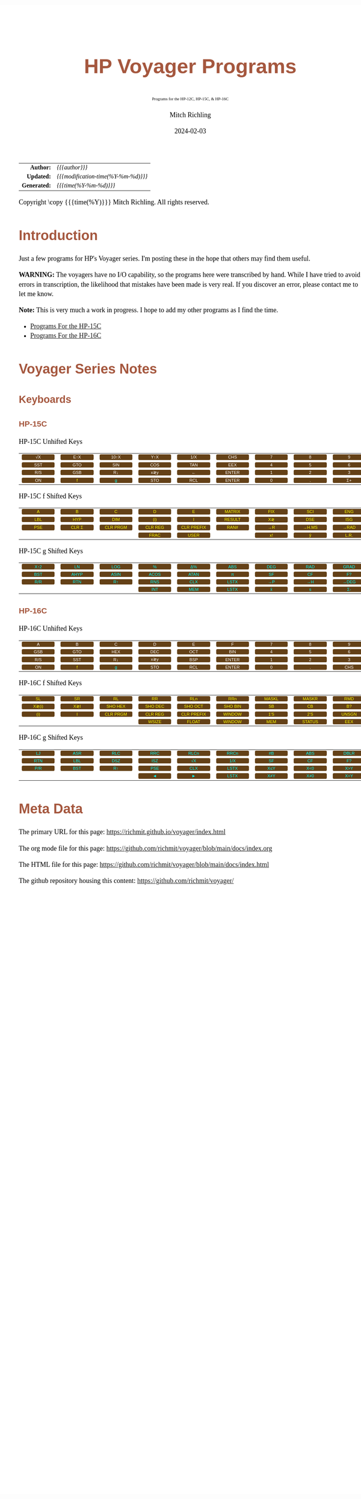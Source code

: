 # -*- Mode:Org; Coding:utf-8; fill-column:158 -*-
# ######################################################################################################################################################.H.S.##
# FILE:        readme.org
#+TITLE:       HP Voyager Programs
#+SUBTITLE:    Programs for the HP-12C, HP-15C, & HP-16C
#+AUTHOR:      Mitch Richling
#+EMAIL:       http://www.mitchr.me/
#+DATE:        2024-02-03
#+DESCRIPTION: Various programs for HP Voyager series calculators
#+KEYWORDS:    Hewlett Packard RPN RPL
#+LANGUAGE:    en
#+OPTIONS:     num:t toc:nil \n:nil @:t ::t |:t ^:nil -:t f:t *:t <:t skip:nil d:nil todo:t pri:nil H:5 p:t author:t html-scripts:nil
#+SEQ_TODO:    TODO:NEW(t)                         TODO:WORK(w)    TODO:HOLD(h)    | TODO:FUTURE(f)   TODO:DONE(d)    TODO:CANCELED(c)
#+PROPERTY: header-args :eval never-export
#+HTML_HEAD: <style>body { width: 95%; margin: 2% auto; font-size: 18px; line-height: 1.4em; font-family: Georgia, serif; color: black; background-color: white; }</style>
# Change max-width to get wider output -- also note #content style below
#+HTML_HEAD: <style>body { min-width: 500px; max-width: 1024px; }</style>
#+HTML_HEAD: <style>h1,h2,h3,h4,h5,h6 { color: #A5573E; line-height: 1em; font-family: Helvetica, sans-serif; }</style>
#+HTML_HEAD: <style>h1,h2,h3 { line-height: 1.4em; }</style>
#+HTML_HEAD: <style>h1.title { font-size: 3em; }</style>
#+HTML_HEAD: <style>.subtitle { font-size: 0.6em; }</style>
#+HTML_HEAD: <style>h4,h5,h6 { font-size: 1em; }</style>
#+HTML_HEAD: <style>.org-src-container { border: 1px solid #ccc; box-shadow: 3px 3px 3px #eee; font-family: Lucida Console, monospace; font-size: 80%; margin: 0px; padding: 0px 0px; position: relative; }</style>
#+HTML_HEAD: <style>.org-src-container>pre { line-height: 1.2em; padding-top: 1.5em; margin: 0.5em; background-color: #404040; color: white; overflow: auto; }</style>
#+HTML_HEAD: <style>.org-src-container>pre:before { display: block; position: absolute; background-color: #b3b3b3; top: 0; right: 0; padding: 0 0.2em 0 0.4em; border-bottom-left-radius: 8px; border: 0; color: white; font-size: 100%; font-family: Helvetica, sans-serif;}</style>
#+HTML_HEAD: <style>pre.example { white-space: pre-wrap; white-space: -moz-pre-wrap; white-space: -o-pre-wrap; font-family: Lucida Console, monospace; font-size: 80%; background: #404040; color: white; display: block; padding: 0em; border: 2px solid black; }</style>
#+HTML_HEAD: <style>blockquote { margin-bottom: 0.5em; padding: 0.5em; background-color: #FFF8DC; border-left: 2px solid #A5573E; border-left-color: rgb(255, 228, 102); display: block; margin-block-start: 1em; margin-block-end: 1em; margin-inline-start: 5em; margin-inline-end: 5em; } </style>
# Change the following to get wider output -- also note body style above
#+HTML_HEAD: <style>#content { max-width: 60em; }</style>
#+HTML_LINK_HOME: https://www.mitchr.me/
#+HTML_LINK_UP: https://github.com/richmit/voyager
# ######################################################################################################################################################.H.E.##

#+ATTR_HTML: :border 2 solid #ccc :frame hsides :align center
|          <r> | <l>                                 |
|    *Author:* | /{{{author}}}/                      |
|   *Updated:* | /{{{modification-time(%Y-%m-%d)}}}/ |
| *Generated:* | /{{{time(%Y-%m-%d)}}}/              |
#+ATTR_HTML: :align center
Copyright \copy {{{time(%Y)}}} Mitch Richling. All rights reserved.

#+TOC: headlines 5

#+MACRO: WBT @@html:<span style='font-family:sans-serif;margin:0;padding:.1em .4em .1em .4em;color:white;background-color:#644117;border-radius:0.3em;'>$1</span>@@
#+MACRO: BBT @@html:<span style='font-family:sans-serif;margin:0;padding:.1em .4em .1em .4em;color:cyan;background-color:#644117;border-radius:0.3em;'>$1</span>@@
#+MACRO: YBT @@html:<span style='font-family:sans-serif;margin:0;padding:.1em .4em .1em .4em;color:yellow;background-color:#644117;border-radius:0.3em;'>$1</span>@@
#+MACRO: SPC @@html:&nbsp;&nbsp;&nbsp;@@
#+MACRO: WFBT @@html:<div style='font-size:70%;text-align:center;width:7em;font-family:sans-serif;margin:0;padding:.1em .4em .1em .4em;color:white;background-color:#644117;border-radius:0.3em;'>$1</div>@@
#+MACRO: BFBT @@html:<div style='font-size:70%;text-align:center;width:7em;font-family:sans-serif;margin:0;padding:.1em .4em .1em .4em;color:cyan;background-color:#644117;border-radius:0.3em;'>$1</div>@@
#+MACRO: YFBT @@html:<div style='font-size:70%;text-align:center;width:7em;font-family:sans-serif;margin:0;padding:.1em .4em .1em .4em;color:yellow;background-color:#644117;border-radius:0.3em;'>$1</div>@@

* Introduction
:PROPERTIES:
:CUSTOM_ID: introduction
:END:

Just a few programs for HP's Voyager series.  I'm posting these in the hope that others may find them useful.

*WARNING:* The voyagers have no I/O capability, so the programs here were transcribed by hand.  While I have tried to avoid errors in transcription, the likelihood
that mistakes have been made is very real.  If you discover an error, please contact me to let me know.

*Note:* This is very much a work in progress.  I hope to add my other programs as I find the time.


- [[file:hp15.org][Programs For the HP-15C]]
- [[file:hp16.org][Programs For the HP-16C]]

* Voyager Series Notes
** Keyboards
:PROPERTIES:
:CUSTOM_ID: keys
:END:

*** HP-15C
:PROPERTIES:
:CUSTOM_ID: keyshp15c
:END:

#+BEGIN_CENTER
HP-15C Unhifted Keys
#+END_CENTER
#+ATTR_HTML: :border 12 solid #fff :frame box :rules all :align center
|       <c>       |       <c>       |       <c>        |       <c>       |       <c>       |        <c>        |      <c>      |      <c>      |      <c>       |      <c>      |
| {{{WFBT(√X)}}}  | {{{WFBT(E↑X)}}} | {{{WFBT(10↑X)}}} | {{{WFBT(Y↑X)}}} | {{{WFBT(1/X)}}} |  {{{WFBT(CHS)}}}  | {{{WFBT(7)}}} | {{{WFBT(8)}}} | {{{WFBT(9)}}}  | {{{WFBT(÷)}}} |
| {{{WFBT(SST)}}} | {{{WFBT(GTO)}}} | {{{WFBT(SIN)}}}  | {{{WFBT(COS)}}} | {{{WFBT(TAN)}}} |  {{{WFBT(EEX)}}}  | {{{WFBT(4)}}} | {{{WFBT(5)}}} | {{{WFBT(6)}}}  | {{{WFBT(×)}}} |
| {{{WFBT(R/S)}}} | {{{WFBT(GSB)}}} |  {{{WFBT(R↓)}}}  | {{{WFBT(x≷y)}}} |  {{{WFBT(←)}}}  | {{{WFBT(ENTER)}}} | {{{WFBT(1)}}} | {{{WFBT(2)}}} | {{{WFBT(3)}}}  | {{{WFBT(-)}}} |
| {{{WFBT(ON)}}}  |  {{{YFBT(f)}}}  |  {{{BFBT(g)}}}   | {{{WFBT(STO)}}} | {{{WFBT(RCL)}}} | {{{WFBT(ENTER)}}} | {{{WFBT(0)}}} | {{{WFBT(.)}}} | {{{WFBT(Σ+)}}} | {{{WFBT(+)}}} |
#+BEGIN_CENTER
HP-15C f Shifted Keys
#+END_CENTER
#+ATTR_HTML: :border 12 solid #fff :frame box :rules all :align center
|       <c>       |        <c>        |         <c>          |         <c>         |          <c>           |        <c>         |       <c>       |        <c>        |       <c>        |        <c>        |
|  {{{YFBT(A)}}}  |   {{{YFBT(B)}}}   |    {{{YFBT(C)}}}     |    {{{YFBT(D)}}}    |     {{{YFBT(E)}}}      | {{{YFBT(MATRIX)}}} | {{{YFBT(FIX)}}} |  {{{YFBT(SCI)}}}  | {{{YFBT(ENG)}}}  | {{{YFBT(SOLVE)}}} |
| {{{YFBT(LBL)}}} |  {{{YFBT(HYP)}}}  |   {{{YFBT(DIM)}}}    |   {{{YFBT((i))}}}   |     {{{YFBT(I)}}}      | {{{YFBT(RESULT)}}} | {{{YFBT(X≷)}}}  |  {{{YFBT(DSE)}}}  | {{{YFBT(ISG)}}}  |   {{{YFBT(∫)}}}   |
| {{{YFBT(PSE)}}} | {{{YFBT(CLR Σ)}}} | {{{YFBT(CLR PRGM)}}} | {{{YFBT(CLR REG)}}} | {{{YFBT(CLR PREFIX)}}} |  {{{YFBT(RAN#)}}}  | {{{YFBT(→R)}}}  | {{{YFBT(→H.MS)}}} | {{{YFBT(→RAD)}}} | {{{YFBT(Re≷Im)}}} |
|                 |                   |                      |  {{{YFBT(FRAC)}}}   |    {{{YFBT(USER)}}}    |                    | {{{YFBT(x!)}}}  |  {{{YFBT(ŷ,r)}}}  | {{{YFBT(L.R.)}}} | {{{YFBT(Py,x)}}}  |
#+BEGIN_CENTER
HP-15C g Shifted Keys
#+END_CENTER
#+ATTR_HTML: :border 12 solid #fff :frame box :rules all :align center
|       <c>       |       <c>        |       <c>        |       <c>        |       <c>        |       <c>        |       <c>       |       <c>       |       <c>        |       <c>        |
| {{{BFBT(X↑2)}}} |  {{{BFBT(LN)}}}  | {{{BFBT(LOG)}}}  |  {{{BFBT(%)}}}   |  {{{BFBT(Δ%)}}}  | {{{BFBT(ABS)}}}  | {{{BFBT(DEG)}}} | {{{BFBT(RAD)}}} | {{{BFBT(GRAD)}}} | {{{BFBT(X≤Y)}}}  |
| {{{BFBT(BST)}}} | {{{BFBT(AHYP)}}} | {{{BFBT(ASIN)}}} | {{{BFBT(ACOS)}}} | {{{BFBT(ATAN)}}} |  {{{BFBT(π)}}}   | {{{BFBT(SF)}}}  | {{{BFBT(CF)}}}  |  {{{BFBT(F?)}}}  | {{{BFBT(X=0)}}}  |
| {{{BFBT(R/R)}}} | {{{BFBT(RTN)}}}  |  {{{BFBT(R↑)}}}  | {{{BFBT(RNS)}}}  | {{{BFBT(CLX)}}}  | {{{BFBT(LSTX)}}} | {{{BFBT(→P)}}}  | {{{BFBT(→H)}}}  | {{{BFBT(→DEG)}}} | {{{BFBT(TEST)}}} |
|                 |                  |                  | {{{BFBT(INT)}}}  | {{{BFBT(MEM)}}}  | {{{BFBT(LSTX)}}} |  {{{BFBT(x̄)}}}  |  {{{BFBT(s)}}}  |  {{{BFBT(Σ-)}}}  | {{{BFBT(Cy,x)}}} |

*** HP-16C
:PROPERTIES:
:CUSTOM_ID: keyshp16c
:END:

#+BEGIN_CENTER
HP-16C Unhifted Keys
#+END_CENTER
#+ATTR_HTML: :border 12 solid #fff :frame box :rules all :align center
|       <c>       |       <c>       |       <c>       |       <c>       |       <c>       |        <c>        |      <c>      |      <c>      |       <c>       |      <c>      |
|  {{{WFBT(A)}}}  |  {{{WFBT(B)}}}  |  {{{WFBT(C)}}}  |  {{{WFBT(D)}}}  |  {{{WFBT(E)}}}  |   {{{WFBT(F)}}}   | {{{WFBT(7)}}} | {{{WFBT(8)}}} |  {{{WFBT(9)}}}  | {{{WFBT(÷)}}} |
| {{{WFBT(GSB)}}} | {{{WFBT(GTO)}}} | {{{WFBT(HEX)}}} | {{{WFBT(DEC)}}} | {{{WFBT(OCT)}}} |  {{{WFBT(BIN)}}}  | {{{WFBT(4)}}} | {{{WFBT(5)}}} |  {{{WFBT(6)}}}  | {{{WFBT(×)}}} |
| {{{WFBT(R/S)}}} | {{{WFBT(SST)}}} | {{{WFBT(R↓)}}}  | {{{WFBT(x≷y)}}} | {{{WFBT(BSP)}}} | {{{WFBT(ENTER)}}} | {{{WFBT(1)}}} | {{{WFBT(2)}}} |  {{{WFBT(3)}}}  | {{{WFBT(-)}}} |
| {{{WFBT(ON)}}}  |  {{{YFBT(f)}}}  |  {{{BFBT(g)}}}  | {{{WFBT(STO)}}} | {{{WFBT(RCL)}}} | {{{WFBT(ENTER)}}} | {{{WFBT(0)}}} | {{{WFBT(.)}}} | {{{WFBT(CHS)}}} | {{{WFBT(+)}}} |
#+BEGIN_CENTER
HP-16C f Shifted Keys
#+END_CENTER
#+ATTR_HTML: :border 12 solid #fff :frame box :rules all :align center
|        <c>        |       <c>       |         <c>          |         <c>         |          <c>           |         <c>         |        <c>        |        <c>         |        <c>        |       <c>       |
|  {{{YFBT(SL)}}}   | {{{YFBT(SR)}}}  |    {{{YFBT(RL)}}}    |   {{{YFBT(RR)}}}    |    {{{YFBT(RLn)}}}     |   {{{YFBT(RRn)}}}   | {{{YFBT(MASKL)}}} | {{{YFBT(MASKR)}}}  |  {{{YFBT(RMD)}}}  | {{{YFBT(XOR)}}} |
| {{{YFBT(X≷(i))}}} | {{{YFBT(X≷I)}}} | {{{YFBT(SHO HEX)}}}  | {{{YFBT(SHO DEC)}}} |  {{{YFBT(SHO OCT)}}}   | {{{YFBT(SHO BIN)}}} |  {{{YFBT(SB)}}}   |   {{{YFBT(CB)}}}   |  {{{YFBT(B?)}}}   | {{{YFBT(AND)}}} |
|  {{{YFBT((i))}}}  |  {{{YFBT(I)}}}  | {{{YFBT(CLR PRGM)}}} | {{{YFBT(CLR REG)}}} | {{{YFBT(CLR PREFIX)}}} | {{{YFBT(WINDOW)}}}  |  {{{YFBT(1'S)}}}  |  {{{YFBT(2'S)}}}   | {{{YFBT(UNSGN)}}} | {{{YFBT(NOT)}}} |
|                   |                 |                      |  {{{YFBT(WSIZE)}}}  |   {{{YFBT(FLOAT)}}}    | {{{YFBT(WINDOW)}}}  |  {{{YFBT(MEM)}}}  | {{{YFBT(STATUS)}}} |  {{{YFBT(EEX)}}}  | {{{YFBT(OR)}}}  |
#+BEGIN_CENTER
HP-16C g Shifted Keys
#+END_CENTER
#+ATTR_HTML: :border 12 solid #fff :frame box :rules all :align center
|       <c>       |       <c>       |       <c>       |       <c>       |       <c>        |       <c>        |       <c>       |       <c>       |       <c>        |        <c>        |
| {{{BFBT(LJ)}}}  | {{{BFBT(ASR)}}} | {{{BFBT(RLC)}}} | {{{BFBT(RRC)}}} | {{{BFBT(RLCn)}}} | {{{BFBT(RRCn)}}} | {{{BFBT(#B)}}}  | {{{BFBT(ABS)}}} | {{{BFBT(DBLR)}}} | {{{BFBT(DBLR÷)}}} |
| {{{BFBT(RTN)}}} | {{{BFBT(LBL)}}} | {{{BFBT(DSZ)}}} | {{{BFBT(ISZ)}}} |  {{{BFBT(√X)}}}  | {{{BFBT(1/X)}}}  | {{{BFBT(SF)}}}  | {{{BFBT(CF)}}}  |  {{{BFBT(F?)}}}  | {{{BFBT(DBL×)}}}  |
| {{{BFBT(P/R)}}} | {{{BFBT(BST)}}} | {{{BFBT(R↑)}}}  | {{{BFBT(PSE)}}} | {{{BFBT(CLX)}}}  | {{{BFBT(LSTX)}}} | {{{BFBT(X≤Y)}}} | {{{BFBT(X<0)}}} | {{{BFBT(X>Y)}}}  |  {{{BFBT(X>0)}}}  |
|                 |                 |                 |  {{{BFBT(◄)}}}  |  {{{BFBT(►)}}}   | {{{BFBT(LSTX)}}} | {{{BFBT(X≠Y)}}} | {{{BFBT(X≠0)}}} | {{{BFBT(X=Y)}}}  |  {{{BFBT(X=0)}}}  |

* Meta Data

The primary URL for this page: https://richmit.github.io/voyager/index.html

The org mode file for this page: https://github.com/richmit/voyager/blob/main/docs/index.org

The HTML file for this page: https://github.com/richmit/voyager/blob/main/docs/index.html

The github repository housing this content: https://github.com/richmit/voyager/
